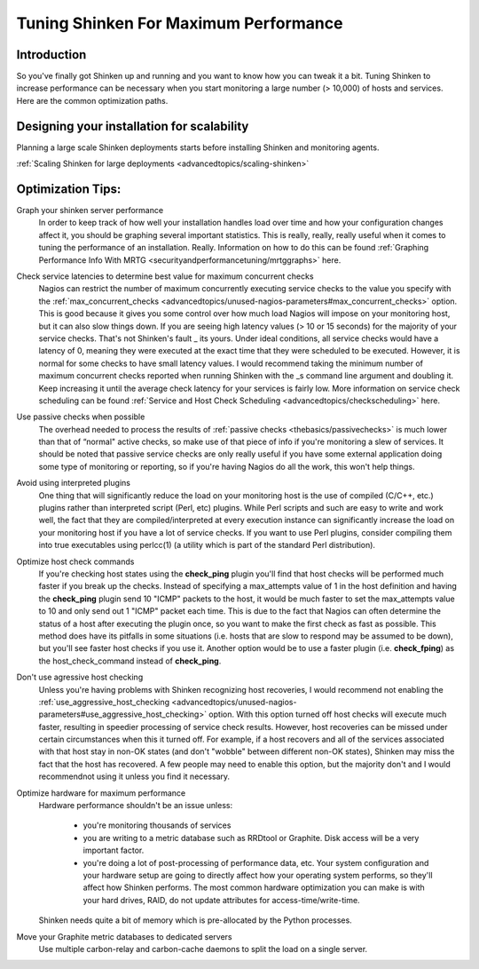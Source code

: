 .. _securityandperformancetuning/tuning:

========================================
 Tuning Shinken For Maximum Performance 
========================================


Introduction 
=============

So you've finally got Shinken up and running and you want to know how you can tweak it a bit. Tuning Shinken to increase performance can be necessary when you start monitoring a large number (> 10,000) of hosts and services. Here are the common optimization paths.


Designing your installation for scalability 
============================================

Planning a large scale Shinken deployments starts before installing Shinken and monitoring agents.

:ref:`Scaling Shinken for large deployments <advancedtopics/scaling-shinken>`


Optimization Tips: 
===================

Graph your shinken server performance
  In order to keep track of how well your installation handles load over time and how your configuration changes affect it, you should be graphing several important statistics. This is really, really, really useful when it comes to tuning the performance of an installation. Really. Information on how to do this can be found :ref:`Graphing Performance Info With MRTG <securityandperformancetuning/mrtggraphs>` here.
  
Check service latencies to determine best value for maximum concurrent checks
  Nagios can restrict the number of maximum concurrently executing service checks to the value you specify with the :ref:`max_concurrent_checks <advancedtopics/unused-nagios-parameters#max_concurrent_checks>` option. This is good because it gives you some control over how much load Nagios will impose on your monitoring host, but it can also slow things down. If you are seeing high latency values (> 10 or 15 seconds) for the majority of your service checks. That's not Shinken's fault _ its yours. Under ideal conditions, all service checks would have a latency of 0, meaning they were executed at the exact time that they were scheduled to be executed. However, it is normal for some checks to have small latency values. I would recommend taking the minimum number of maximum concurrent checks reported when running Shinken with the _s command line argument and doubling it. Keep increasing it until the average check latency for your services is fairly low. More information on service check scheduling can be found :ref:`Service and Host Check Scheduling <advancedtopics/checkscheduling>` here.
 
Use passive checks when possible
  The overhead needed to process the results of :ref:`passive checks <thebasics/passivechecks>` is much lower than that of “normal" active checks, so make use of that piece of info if you're monitoring a slew of services. It should be noted that passive service checks are only really useful if you have some external application doing some type of monitoring or reporting, so if you're having Nagios do all the work, this won't help things.

Avoid using interpreted plugins
  One thing that will significantly reduce the load on your monitoring host is the use of compiled (C/C++, etc.) plugins rather than interpreted script (Perl, etc) plugins. While Perl scripts and such are easy to write and work well, the fact that they are compiled/interpreted at every execution instance can significantly increase the load on your monitoring host if you have a lot of service checks. If you want to use Perl plugins, consider compiling them into true executables using perlcc(1) (a utility which is part of the standard Perl distribution).

Optimize host check commands
  If you're checking host states using the **check_ping** plugin you'll find that host checks will be performed much faster if you break up the checks. Instead of specifying a max_attempts value of 1 in the host definition and having the **check_ping** plugin send 10 "ICMP" packets to the host, it would be much faster to set the max_attempts value to 10 and only send out 1 "ICMP" packet each time. This is due to the fact that Nagios can often determine the status of a host after executing the plugin once, so you want to make the first check as fast as possible. This method does have its pitfalls in some situations (i.e. hosts that are slow to respond may be assumed to be down), but you'll see faster host checks if you use it. Another option would be to use a faster plugin (i.e. **check_fping**) as the host_check_command instead of **check_ping**.

Don't use agressive host checking
  Unless you're having problems with Shinken recognizing host recoveries, I would recommend not enabling the :ref:`use_aggressive_host_checking <advancedtopics/unused-nagios-parameters#use_aggressive_host_checking>` option. With this option turned off host checks will execute much faster, resulting in speedier processing of service check results. However, host recoveries can be missed under certain circumstances when this it turned off. For example, if a host recovers and all of the services associated with that host stay in non-OK states (and don't "wobble" between different non-OK states), Shinken may miss the fact that the host has recovered. A few people may need to enable this option, but the majority don't and I would recommendnot using it unless you find it necessary.

Optimize hardware for maximum performance
  Hardware performance shouldn't be an issue unless:
  
    * you're monitoring thousands of services
    * you are writing to a metric database such as RRDtool or Graphite. Disk access will be a very important factor.
    * you're doing a lot of post-processing of performance data, etc. Your system configuration and your hardware setup are going to directly affect how your operating system performs, so they'll affect how Shinken performs. The most common hardware optimization you can make is with your hard drives, RAID, do not update attributes for access-time/write-time. 
  
  Shinken needs quite a bit of memory which is pre-allocated by the Python processes.
  

Move your Graphite metric databases to dedicated servers
  Use multiple carbon-relay and carbon-cache daemons to split the load on a single server.

